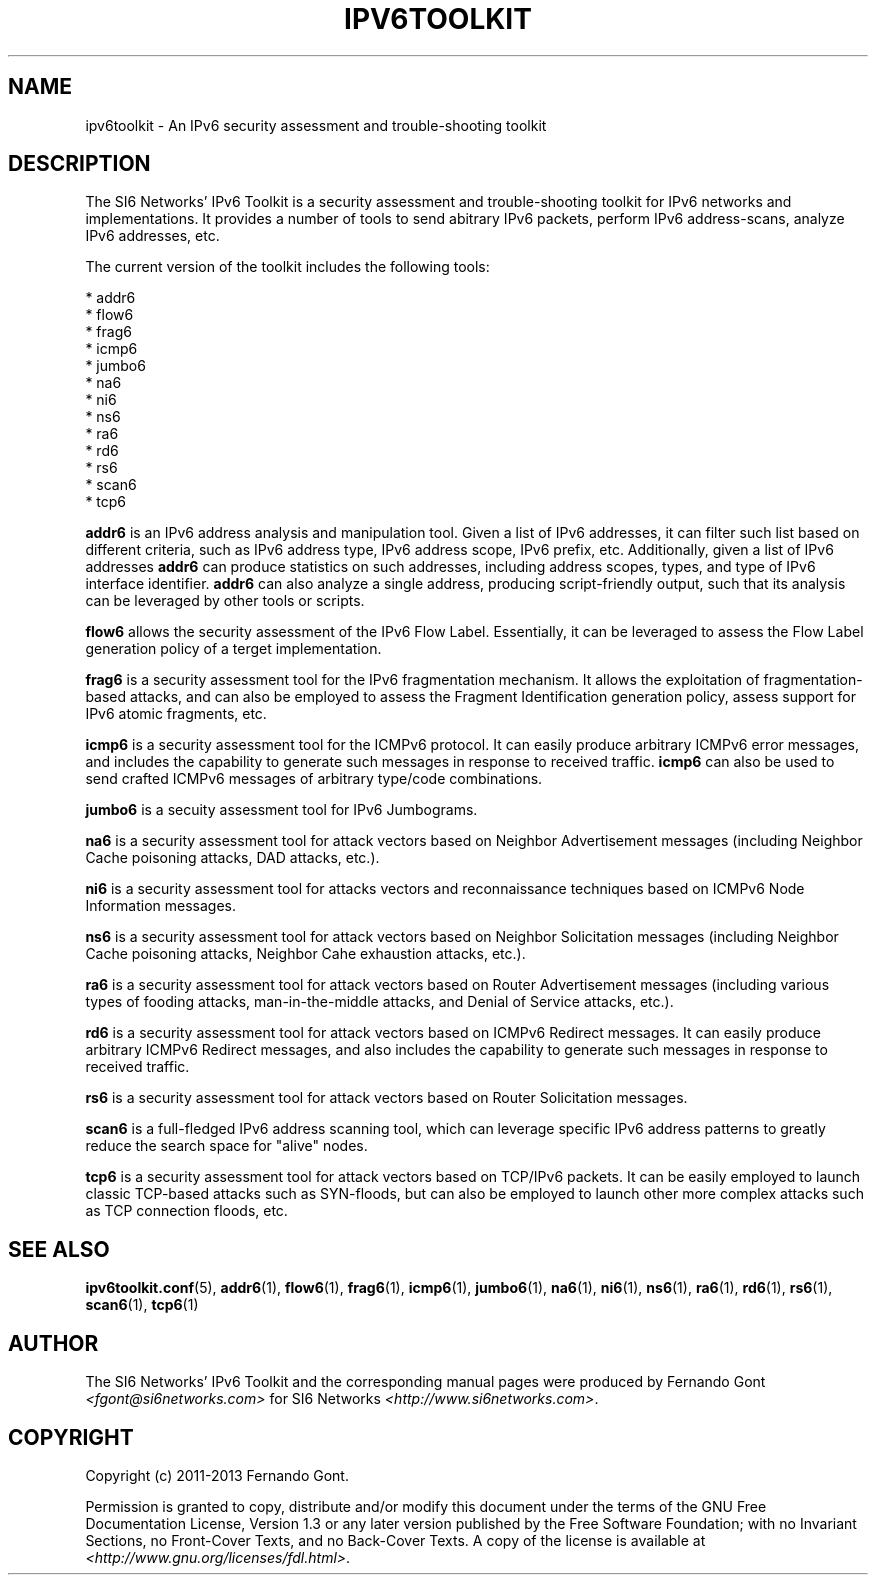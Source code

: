 .TH IPV6TOOLKIT 7
.SH NAME
ipv6toolkit \- An IPv6 security assessment and trouble\-shooting toolkit

.SH DESCRIPTION
The SI6 Networks' IPv6 Toolkit is a security assessment and trouble\-shooting toolkit for IPv6 networks and implementations. It provides a number of tools to send abitrary IPv6 packets, perform IPv6 address\-scans, analyze IPv6 addresses, etc.

The current version of the toolkit includes the following tools:

  * addr6
  * flow6
  * frag6
  * icmp6
  * jumbo6
  * na6
  * ni6
  * ns6
  * ra6
  * rd6
  * rs6
  * scan6
  * tcp6

.B addr6
is an IPv6 address analysis and manipulation tool. Given a list of IPv6 addresses, it can filter such list based on different criteria, such as IPv6 address type, IPv6 address scope, IPv6 prefix, etc. Additionally, given a list of IPv6 addresses
.B addr6
can produce statistics on such addresses, including address scopes, types, and type of IPv6 interface identifier.
.B addr6
can also analyze a single address, producing script\-friendly output, such that its analysis can be leveraged by other tools or scripts.

.B flow6
allows the security assessment of the IPv6 Flow Label. Essentially, it can be leveraged to assess the Flow Label generation policy of a terget implementation.

.B frag6
is a security assessment tool for the IPv6 fragmentation mechanism. It allows the exploitation of fragmentation\-based attacks, and can also be employed to assess the Fragment Identification generation policy, assess support for IPv6 atomic fragments, etc.

.B icmp6
is a security assessment tool for the ICMPv6 protocol. It can easily produce arbitrary ICMPv6 error messages, and includes the capability to generate such messages in response to received traffic. 
.B icmp6
can also be used to send crafted ICMPv6 messages of arbitrary type/code combinations.

.B jumbo6
is a secuity assessment tool for IPv6 Jumbograms.

.B na6
is a security assessment tool for attack vectors based on Neighbor Advertisement messages (including Neighbor Cache poisoning attacks, DAD attacks, etc.).

.B ni6
is a security assessment tool for attacks vectors and reconnaissance techniques based on ICMPv6 Node Information messages.

.B ns6
is a security assessment tool for attack vectors based on Neighbor Solicitation messages (including Neighbor Cache poisoning attacks, Neighbor Cahe exhaustion attacks, etc.).

.B ra6
is a security assessment tool for attack vectors based on Router Advertisement messages (including various types of fooding attacks, man-in-the-middle attacks, and Denial of Service attacks, etc.).

.B rd6
is a security assessment tool for attack vectors based on ICMPv6 Redirect messages.  It can easily produce arbitrary ICMPv6 Redirect messages, and also includes the capability to generate such messages in response to received traffic. 

.B rs6
is a security assessment tool for attack vectors based on Router Solicitation messages.

.B scan6
is a full-fledged IPv6 address scanning tool, which can leverage specific IPv6 address patterns to greatly reduce the search space for "alive" nodes.

.B tcp6
is a security assessment tool for attack vectors based on TCP/IPv6 packets. It can be easily employed to launch classic TCP\-based attacks such as SYN-floods, but can also be employed to launch other more complex attacks such as TCP connection floods, etc.


.SH SEE ALSO
.BR ipv6toolkit.conf (5),
.BR addr6 (1),
.BR flow6 (1),
.BR frag6 (1),
.BR icmp6 (1),
.BR jumbo6 (1),
.BR na6 (1),
.BR ni6 (1),
.BR ns6 (1),
.BR ra6 (1),
.BR rd6 (1),
.BR rs6 (1),
.BR scan6 (1),
.BR tcp6 (1)

.SH AUTHOR
The SI6 Networks' IPv6 Toolkit and the corresponding manual pages were produced by Fernando Gont 
.I <fgont@si6networks.com>
for SI6 Networks 
.IR <http://www.si6networks.com> .

.SH COPYRIGHT
Copyright (c) 2011\-2013 Fernando Gont.

Permission is granted to copy, distribute and/or modify this document under the terms of the GNU Free Documentation License, Version 1.3 or any later version published by the Free Software Foundation; with no Invariant Sections, no Front\-Cover Texts, and no Back\-Cover Texts.  A copy of the license is available at
.IR <http://www.gnu.org/licenses/fdl.html> .
